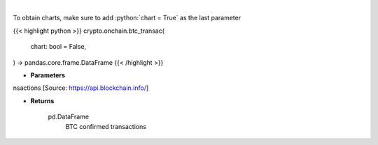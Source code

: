 .. role:: python(code)
    :language: python
    :class: highlight

|

.. raw:: html

    <h3>
    > Returns BTC confirmed transactions [Source: https://api.blockchain.info/]
    </h3>

To obtain charts, make sure to add :python:`chart = True` as the last parameter

{{< highlight python >}}
crypto.onchain.btc_transac(
    chart: bool = False,
) -> pandas.core.frame.DataFrame
{{< /highlight >}}

* **Parameters**

nsactions [Source: https://api.blockchain.info/]

    
* **Returns**

    pd.DataFrame
        BTC confirmed transactions
    
